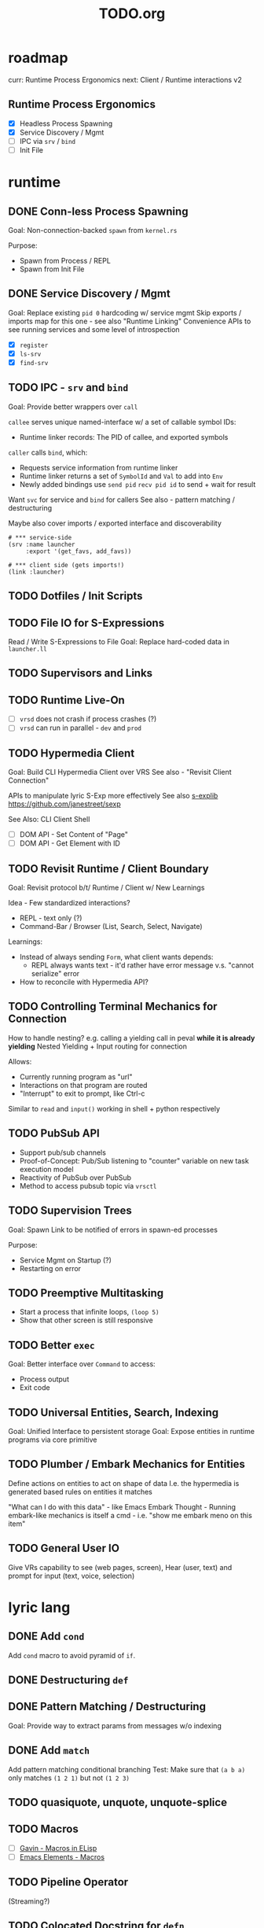 #+TITLE: TODO.org

* roadmap

curr: Runtime Process Ergonomics
next: Client / Runtime interactions v2

** Runtime Process Ergonomics
- [X] Headless Process Spawning
- [X] Service Discovery / Mgmt
- [ ] IPC via =srv= / =bind=
- [ ] Init File

* runtime
** DONE Conn-less Process Spawning
Goal: Non-connection-backed =spawn= from =kernel.rs=

Purpose:
- Spawn from Process / REPL
- Spawn from Init File

** DONE Service Discovery / Mgmt
Goal: Replace existing =pid 0= hardcoding w/ service mgmt
Skip exports / imports map for this one - see also "Runtime Linking"
Convenience APIs to see running services and some level of introspection

- [X] =register=
- [X] =ls-srv=
- [X] =find-srv=

** TODO IPC - =srv= and =bind=

Goal: Provide better wrappers over =call=

=callee= serves unique named-interface w/ a set of callable symbol IDs:
- Runtime linker records: The PID of callee, and exported symbols

=caller= calls =bind=, which:
- Requests service information from runtime linker
- Runtime linker returns a set of =SymbolId= and =Val= to add into =Env=
- Newly added bindings use =send pid= =recv pid id= to send + wait for result


Want =svc= for service and =bind= for callers
See also - pattern matching / destructuring

Maybe also cover imports / exported interface and discoverability

#+begin_src lyric
# *** service-side
(srv :name launcher
     :export '(get_favs, add_favs))

# *** client side (gets imports!)
(link :launcher)
#+end_src

** TODO Dotfiles / Init Scripts
** TODO File IO for S-Expressions

Read / Write S-Expressions to File
Goal: Replace hard-coded data in =launcher.ll=

** TODO Supervisors and Links
** TODO Runtime Live-On
- [ ] =vrsd= does not crash if process crashes (?)
- [ ] =vrsd= can run in parallel - =dev= and =prod=
** TODO Hypermedia Client
Goal: Build CLI Hypermedia Client over VRS
See also - "Revisit Client Connection"

APIs to manipulate lyric S-Exp more effectively
See also [[https://github.com/janestreet/sexplib][s-explib]]
https://github.com/janestreet/sexp

See Also: CLI Client Shell

- [ ] DOM API - Set Content of "Page"
- [ ] DOM API - Get Element with ID

** TODO Revisit Runtime / Client Boundary
Goal: Revisit protocol b/t/ Runtime / Client w/ New Learnings

Idea - Few standardized interactions?
- REPL - text only (?)
- Command-Bar /  Browser (List, Search, Select, Navigate)

Learnings:
- Instead of always sending =Form=, what client wants depends:
   - REPL always wants text - it'd rather have error message v.s. "cannot
     serialize" error
- How to reconcile with Hypermedia API?

** TODO Controlling Terminal Mechanics for Connection

How to handle nesting? e.g. calling a yielding call in peval *while it is already yielding*
Nested Yielding + Input routing for connection

Allows:
- Currently running program as "url"
- Interactions on that program are routed
- "Interrupt" to exit to prompt, like Ctrl-c

Similar to =read= and =input()= working in shell + python respectively
** TODO PubSub API
- Support pub/sub channels
- Proof-of-Concept: Pub/Sub listening to "counter" variable on new task execution model
- Reactivity of PubSub over PubSub
- Method to access pubsub topic via =vrsctl=
** TODO Supervision Trees
Goal: Spawn Link to be notified of errors in spawn-ed processes

Purpose:
- Service Mgmt on Startup (?)
- Restarting on error

** TODO Preemptive Multitasking

- Start a process that infinite loops, =(loop 5)=
- Show that other screen is still responsive

** TODO Better =exec=

Goal: Better interface over =Command= to access:
- Process output
- Exit code

** TODO Universal Entities, Search, Indexing
Goal: Unified Interface to persistent storage
Goal: Expose entities in runtime programs via core primitive

** TODO Plumber / Embark Mechanics for Entities
Define actions on entities to act on shape of data
I.e. the hypermedia is generated based rules on entities it matches

"What can I do with this data" - like Emacs Embark
Thought - Running embark-like mechanics is itself a cmd - i.e. "show me embark
meno on this item"

** TODO General User IO
Give VRs capability to see (web pages, screen), Hear (user, text) and prompt for
input (text, voice, selection)
* lyric lang
** DONE Add =cond=
Add =cond= macro to avoid pyramid of =if=.

** DONE Destructuring =def=
** DONE Pattern Matching / Destructuring
Goal: Provide way to extract params from messages w/o indexing

** DONE Add =match= 
Add pattern matching conditional branching
Test: Make sure that =(a b a)= only matches =(1 2 1)= but not =(1 2 3)=
** TODO quasiquote, unquote, unquote-splice
** TODO Macros
- [ ] [[https://www.youtube.com/watch?v=M4qj2ictRpg&t=22s][Gavin - Macros in ELisp]]
- [ ] [[https://www.youtube.com/watch?v=_WLauBkO5rI][Emacs Elements - Macros]]
** TODO Pipeline Operator
(Streaming?)
** TODO Colocated Docstring for =defn=
** TODO Conditional Operators =not=, =and=, and =or=
=and EXPR...= - left-to-right, and stop if one expr evaluates to =#f=. Otherwise =#t=
=or= - left-to-right, stop if one expr evaluates to NOT =#f=
** TODO Function Calling Arguments - Lambda Lists
Support richer lambda list

Alternate Idea: Only support =rest= - but build convenience for:
- Supplying value for optional arg from =rest= list
- Extracting keyword argument from =rest= list

- [ ] =optional=
- [ ] =rest=
- [ ] =keyword= arguments

** TODO Math Operators =-=
** TODO Pinning Symbols in Pattern Matches

Using the *value* of symbol instead of symbol

E.g. =(match '(+ a b)= would not work, since =+= would be bound to =Val::Symbol=
instead of =Val::NativeFn=

** TODO Fiber API within lyric
Allow creating and running fibers within lyric?
E.g. Use Yielding Function as an Iterator
** TODO Local Variables in Stack Frame

CallFrames have base pointer to stack
Local variable access is relative to base pointer
Removes need for Env - Env is implicit (?)

Wait... how do closures work?
** TODO Pretty Printing Code and S-Expressions
* live on
** TODO Init File
Goal: Replace =/scripts/serve.sh= hack w/ proper init rcfile load path

** TODO Log File
Goal: Introspect running runtime via logs

** TODO Better Errors - Process Tombstones?

Better Error Reporting when Process Crashes
Lots of noise for fiber execution.

#+begin_src rust
// E.g. below fails in =call= BUT the real error is at ping_pong :exports '(echo) - echo is not defined for this program
let echo_prog = r#" (begin 
    (spawn (lambda () (begin
        (defn ping (msg) (list "pong" msg))
        (defn pong (msg) (list "ping" msg))
        (srv :name :ping_pong :exports '(echo)))))
    (list
        (call (find-srv :ping_pong) '(:ping "hi"))
        (call (find-srv :ping_pong) '(:pong "bye")))
)"#;

#+end_src
** TODO Hot Reload / Auto Restart
Goal: When runtime crashes, auto restart

** TODO Demo: Timeline + Capture + Todo + Notes
Quickly capture notes, todos, thoughts, tasks
Recall + Search them
** TODO Demo: Command Bar: Use Query String in Hypermedia Interaction
Use query string! e.g.:
- Open URL typed, instead of selecting item
- Pass query string to command
- Run CLI command from launchbar
** TODO Demo: Process Manager over =ps=
Exercises Embark Mechanics + Consuming Program Output
Generate hypermedia based on =ps= output
** TODO Notification Service
* rnd
** TODO LLM Blocks

Macro expansions, powered by LLM to generate UI
Use bret-blocks to interactively tweak

#+begin_src janet
# Key idea: It's generated, and prompt is inline - but evaluation is NOT at runtime. Develop time expansion
(prompt "An user interface for X"
    ...)
#+end_src

** TODO Durable Execution
Goal: Recovering from process or host failure
** TODO Program Migration
Goal: Moving snapshot of running program from machine to machine
** TODO Agent Programs
* testing
** TODO Test Cases for Last Week Features
** TODO More Test Cases for Message Passing
- [ ] Test Cases:
   - [ ] Calling =recv= FIRST, then =send=
   - [ ] Calling =send= FIRST, then =recv=
   - [ ] Calling =recv= for specific pattern
** TODO Test Cases for Def, Get, Set, at different scopes

Replicate tests in env.rs to eval.rs

- get local in parent
- get local in child
- get parent in child
- set parent in child
- Two things capturing a parent, and each setting and updating it

* debt  
** TODO Native Bindings that should be =Lambda=
E.g. built-in lambda bindings - e.g. =call_fn=

#+begin_src rust
/// Binding for call
pub(crate) fn call_fn() -> Lambda {
    Lambda {
        params: vec![SymbolId::from("pid"), SymbolId::from("msg")],
        code: compile(
            &parse(
                r#"
            (begin
                (def r (ref))
                (send pid (list r (self) msg))
                (get (recv (list r 'any)) 1))
        "#,
            )
            .unwrap()
            .into(),
        )
        .unwrap(),
        parent: None,
    }
}
#+end_src

** TODO Native Bindings w/ hand-rolled macos
E.g. =srv= definition - =srv_fn=

** TODO Fiber Execution
Revisit =Fiber= and =CallStack= code

* tooling
** TODO Debuggers and Breakpoints
** TODO Editorialize History / Interaction
Seamless flow from REPL / Past Interaction, into durable program

** TODO Interactive Inspection in Emacs

E.g. See values
E.g. See value of =watch=-ed topic

** TODO Test Runner
** TODO Expect Testing
See Jane Street
** TODO Observer
See:
- Processes / Services
- Messages
** TODO Structured Editor
** TODO Victor Blocks

https://recurse.zulipchat.com/#narrow/stream/102312-consciousness/topic/Leo.20Shimonaka/near/396280622

Inspiration - Bret Victor Ladders of Abstraction

Quickly do interactive "prop testing"
- Go from a function
- Parameterize over range of values
- Immediately see output results

Do this... in source?

Extend to visual elements? UI:
- Visually drag and adjust parameters, which get reflected in source

#+begin_src lyric
(defn my-fn (a b)
    (+ a b))

(defn my-ui (title subtitle)
    (list :title title
          :subtitle subtitle))

(bret-block
    (my-fn (a :from 0 :to 10)
           (b :from 0 :to 10))
    ; => See matrix of results

    (render (my-ui (title :in '("ONE" "TWO" ...))
                   (subtitle in '("one" "two" ...))))
)
#+end_src

**** TODO learn - Charles - Fern

* shell
** TODO CLI Client Shell
- [ ] CLI to subscribe to a topic that is the "interface"
- [ ] Hypermedia Interface shows the "Actions"
- [ ] "Search Query" can be provided via CLI
- [ ] Actions can be invoked via CLI - Opening Apps, URLs, "Pushing" secondary
  menus

** TODO Voice Client Shell
* integration
** TODO Selected Text
** TODO Clipboard
** TODO Browser Page
** TODO Image
* perf
** TODO Use FxHash
** TODO String Interning
** TODO Compact Bytecode
** TODO Tail-Call Optimization
* bugs
** TODO =(begin)= should push =nil= if there are no body statements
** TODO =(if ...)= without =else-form= should return =nil=
** TODO =(loop 0)= blocks new connection only via REPL, but not =vrsctl -c "(loop 0)"=
** TODO Using =(map (ps) (lambda (p) (kill p)))= results in runtime crash sometimes
** TODO Disconnecting from REPL after running =loop 0= does not quit as expected.
